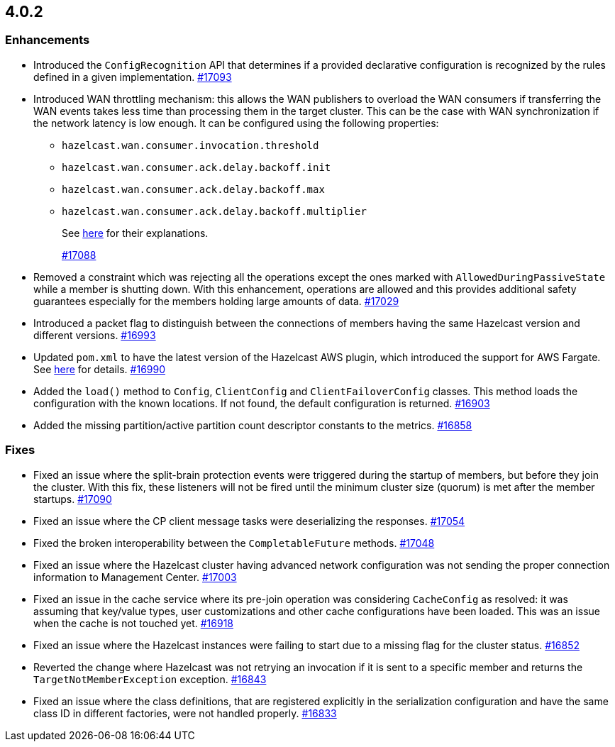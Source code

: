 == 4.0.2

[[enh-402]]
=== Enhancements

* Introduced the `ConfigRecognition` API that determines
if a provided declarative configuration is recognized by the
rules defined in a given implementation.
https://github.com/hazelcast/hazelcast/pull/17093[#17093]
* Introduced WAN throttling mechanism: this allows
the WAN publishers to overload the WAN consumers if transferring the WAN
events takes less time than processing them in the target cluster. This
can be the case with WAN synchronization if the network latency is low
enough. It can be configured using the following properties:
** `hazelcast.wan.consumer.invocation.threshold`
** `hazelcast.wan.consumer.ack.delay.backoff.init`
** `hazelcast.wan.consumer.ack.delay.backoff.max`
** `hazelcast.wan.consumer.ack.delay.backoff.multiplier`
+
See link:https://github.com/hazelcast/hazelcast/blob/4.0.z/hazelcast/src/main/java/com/hazelcast/spi/properties/ClusterProperty.java#L1112[here] for their explanations.
+
https://github.com/hazelcast/hazelcast/pull/17088[#17088]
* Removed a constraint which was rejecting all the operations
except the ones marked with `AllowedDuringPassiveState` while a
member is shutting down. With this enhancement, operations are allowed
and this provides additional safety guarantees especially for the members
holding large amounts of data.
https://github.com/hazelcast/hazelcast/pull/17029[#17029]
* Introduced a packet flag to distinguish between the connections of members
having the same Hazelcast version and different versions.
https://github.com/hazelcast/hazelcast/pull/16993[#16993]
* Updated `pom.xml` to have the latest version of the Hazelcast AWS plugin,
which introduced the support for AWS Fargate.
See link:https://github.com/hazelcast/hazelcast-aws/pull/170[here^] for details.
https://github.com/hazelcast/hazelcast/pull/16990[#16990]
* Added the `load()` method to `Config`, `ClientConfig` and
`ClientFailoverConfig` classes. This method loads the configuration
with the known locations. If not found, the default configuration is returned.
https://github.com/hazelcast/hazelcast/pull/16903[#16903]
* Added the missing partition/active partition count descriptor constants
to the metrics.
https://github.com/hazelcast/hazelcast/pull/16858[#16858]

[[fixes-402]]
=== Fixes

* Fixed an issue where the split-brain protection events were triggered during the
startup of members, but before they join the cluster. With this fix,
these listeners will not be fired until the minimum cluster size (quorum) is met after the
member startups.
https://github.com/hazelcast/hazelcast/pull/17090[#17090]
* Fixed an issue where the CP client message tasks were deserializing
the responses.
https://github.com/hazelcast/hazelcast/pull/17054[#17054]
* Fixed the broken interoperability between the `CompletableFuture`
methods.
https://github.com/hazelcast/hazelcast/pull/17048[#17048]
* Fixed an issue where the Hazelcast cluster having advanced network
configuration was not sending the proper connection information
to Management Center.
https://github.com/hazelcast/hazelcast/pull/17003[#17003]
* Fixed an issue in the cache service where its pre-join
operation was considering `CacheConfig` as resolved: it
was assuming that key/value types, user customizations and
other cache configurations have been loaded. This was an issue
when the cache is not touched yet.
https://github.com/hazelcast/hazelcast/pull/16918[#16918]
* Fixed an issue where the Hazelcast instances were failing to start
due to a missing flag for the cluster status.
https://github.com/hazelcast/hazelcast/issues/16852[#16852]
* Reverted the change where Hazelcast was not retrying an invocation if it is sent
to a specific member and returns the  `TargetNotMemberException` exception.
https://github.com/hazelcast/hazelcast/pull/16843[#16843]
* Fixed an issue where the class definitions, that are registered explicitly in
the serialization configuration and have the same class ID in different factories,
were not handled properly.
https://github.com/hazelcast/hazelcast/pull/16833[#16833]

